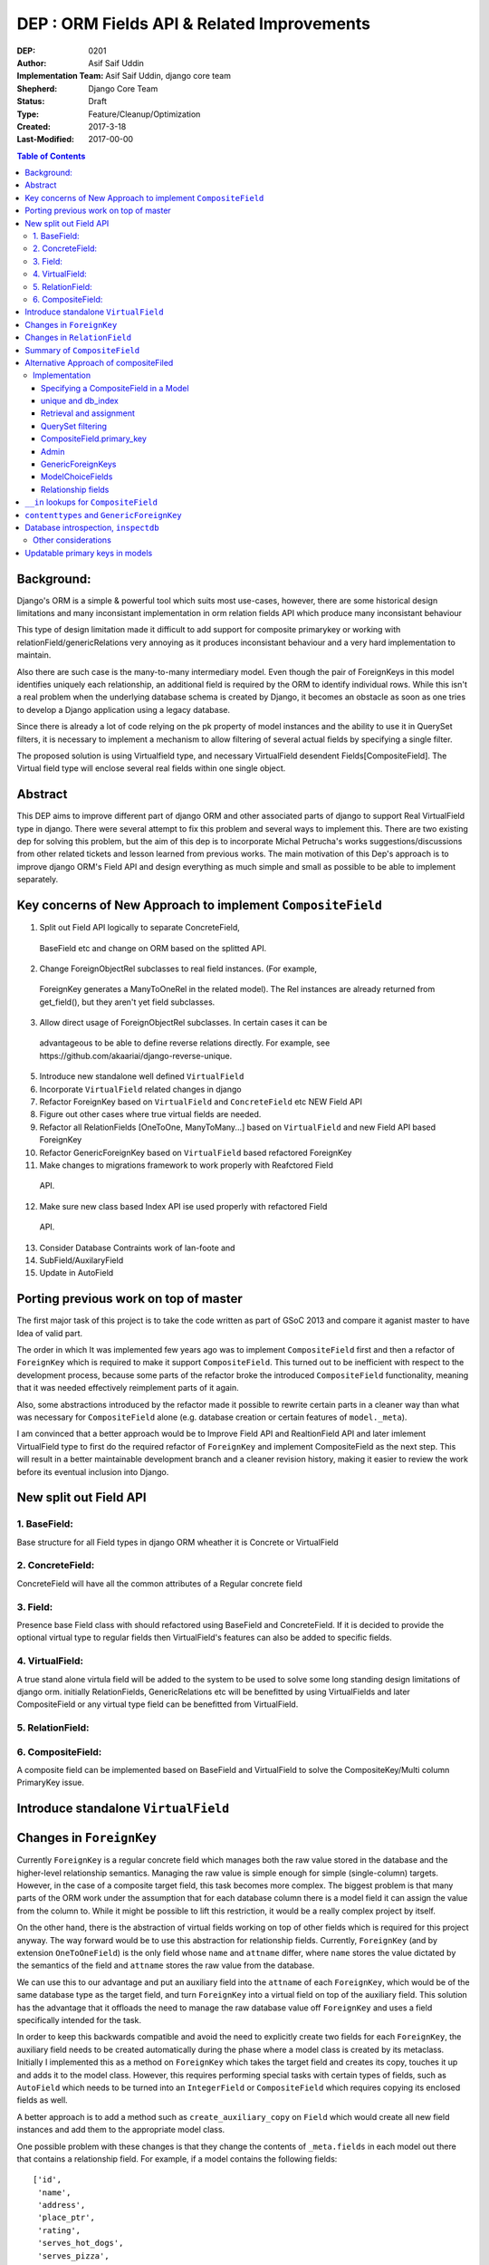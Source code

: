 =========================================================
DEP : ORM Fields API & Related Improvements 
=========================================================

:DEP: 0201
:Author: Asif Saif Uddin
:Implementation Team: Asif Saif Uddin, django core team
:Shepherd: Django Core Team
:Status: Draft
:Type: Feature/Cleanup/Optimization
:Created: 2017-3-18
:Last-Modified: 2017-00-00

.. contents:: Table of Contents
   :depth: 3
   :local:


Background:
===========
Django's ORM is a simple & powerful tool which suits most use-cases,
however, there are some historical design limitations and many inconsistant
implementation in orm relation fields API which produce many inconsistant
behaviour

This type of design limitation made it difficult to add support for composite primarykey or working with relationField/genericRelations very annoying as it
produces inconsistant behaviour and a very hard implementation to maintain.

Also there are such case is the many-to-many intermediary model. Even though
the pair of ForeignKeys in this model identifies uniquely each relationship,
an additional field is required by the ORM to identify individual rows. While
this isn't a real problem when the underlying database schema is created
by Django, it becomes an obstacle as soon as one tries to develop a Django
application using a legacy database.

Since there is already a lot of code relying on the pk property of model
instances and the ability to use it in QuerySet filters, it is necessary
to implement a mechanism to allow filtering of several actual fields by
specifying a single filter.

The proposed solution is using Virtualfield type, and necessary VirtualField
desendent Fields[CompositeField]. The Virtual field type will enclose several real fields within one single object.


Abstract
==========
This DEP aims to improve different part of django ORM and other associated parts of django to support Real VirtualField type in django. There were several attempt to fix this problem and several ways to implement this. There are two existing dep for solving this problem, but the aim of this dep is to incorporate Michal Petrucha's works  suggestions/discussions from other related tickets and lesson learned from previous works. The main motivation of this Dep's approach is to improve django ORM's Field API
and design everything as much simple and small as possible to be able to implement separately.


Key concerns of New Approach to implement ``CompositeField``
==============================================================
1. Split out Field API logically to separate ConcreteField,
 BaseField etc and change on ORM based on the splitted API.

2. Change ForeignObjectRel subclasses to real field instances. (For example,
 ForeignKey generates a ManyToOneRel in the related model). The Rel instances are already returned from get_field(), but they aren't yet field subclasses.

3. Allow direct usage of ForeignObjectRel subclasses. In certain cases it can be 
 advantageous to be able to define reverse relations directly. For example,
 see ​https://github.com/akaariai/django-reverse-unique.

5. Introduce new standalone well defined ``VirtualField``

6. Incorporate ``VirtualField`` related changes in django

7. Refactor ForeignKey based on ``VirtualField`` and ``ConcreteField`` etc NEW Field API

8. Figure out other cases where true virtual fields are needed.

9. Refactor all RelationFields [OneToOne, ManyToMany...] based on ``VirtualField`` and new Field API based ForeignKey

10. Refactor GenericForeignKey based on ``VirtualField`` based refactored ForeignKey 
 
11. Make changes to migrations framework to work properly with Reafctored Field
   API.

12. Make sure new class based Index API ise used properly with refactored Field
   API.

13. Consider Database Contraints work of lan-foote and 

14. SubField/AuxilaryField

15. Update in AutoField


Porting previous work on top of master
======================================

The first major task of this project is to take the code written as part
of GSoC 2013 and compare it aganist master to have Idea of valid part. 

The order in which It was implemented few years ago was to implement
``CompositeField`` first and then a refactor of ``ForeignKey`` which
is required to make it support ``CompositeField``. This turned out to be
inefficient with respect to the development process, because some parts of
the refactor broke the introduced ``CompositeField`` functionality,
meaning that it was needed effectively reimplement parts of it again.

Also, some abstractions introduced by the refactor made it possible to
rewrite certain parts in a cleaner way than what was necessary for
``CompositeField`` alone (e.g. database creation or certain features of
``model._meta``).

I am convinced that a better approach would be to Improve Field API and RealtionField API and later imlement VirtualField type to first do the required refactor of ``ForeignKey``
and implement CompositeField as the next step. This will result in a better 
maintainable development branch and a cleaner revision history, making it easier
to review the work before its eventual inclusion into Django.


New split out Field API
=========================
1. BaseField:
-------------
Base structure for all Field types in django ORM wheather it is Concrete
or VirtualField

2. ConcreteField:
-----------------
ConcreteField will have all the common attributes of a Regular concrete field

3. Field:
---------
Presence base Field class with should refactored using BaseField and ConcreteField.
If it is decided to provide the optional virtual type to regular fields then VirtualField's features can also be added to specific fields.

4. VirtualField:
----------------
A true stand alone virtula field will be added to the system to be used to solve some long standing design limitations of django orm. initially RelationFields, GenericRelations etc will be benefitted by using VirtualFields and later CompositeField
or any virtual type field can be benefitted from VirtualField.

5. RelationField:
-----------------


6. CompositeField:
------------------
A composite field can be implemented based on BaseField and VirtualField to solve
the CompositeKey/Multi column PrimaryKey issue.


Introduce standalone ``VirtualField``
=====================================



Changes in ``ForeignKey``
=========================

Currently ``ForeignKey`` is a regular concrete field which manages both
the raw value stored in the database and the higher-level relationship
semantics. Managing the raw value is simple enough for simple
(single-column) targets. However, in the case of a composite target field,
this task becomes more complex. The biggest problem is that many parts of
the ORM work under the assumption that for each database column there is a
model field it can assign the value from the column to. While it might be
possible to lift this restriction, it would be a really complex project by
itself.

On the other hand, there is the abstraction of virtual fields working on
top of other fields which is required for this project anyway. The way
forward would be to use this abstraction for relationship fields.
Currently, ``ForeignKey`` (and by extension ``OneToOneField``) is the only
field whose ``name`` and ``attname`` differ, where ``name`` stores the
value dictated by the semantics of the field and ``attname`` stores the
raw value from the database.

We can use this to our advantage and put an auxiliary field into the
``attname`` of each ``ForeignKey``, which would be of the same database
type as the target field, and turn ``ForeignKey`` into a virtual field on
top of the auxiliary field. This solution has the advantage that it
offloads the need to manage the raw database value off ``ForeignKey`` and
uses a field specifically intended for the task.

In order to keep this backwards compatible and avoid the need to
explicitly create two fields for each ``ForeignKey``, the auxiliary field
needs to be created automatically during the phase where a model class is
created by its metaclass. Initially I implemented this as a method on
``ForeignKey`` which takes the target field and creates its copy, touches
it up and adds it to the model class. However, this requires performing
special tasks with certain types of fields, such as ``AutoField`` which
needs to be turned into an ``IntegerField`` or ``CompositeField`` which
requires copying its enclosed fields as well.

A better approach is to add a method such as ``create_auxiliary_copy`` on
``Field`` which would create all new field instances and add them to the
appropriate model class.

One possible problem with these changes is that they change the contents
of ``_meta.fields`` in each model out there that contains a relationship
field. For example, if a model contains the following fields::

    ['id',
     'name',
     'address',
     'place_ptr',
     'rating',
     'serves_hot_dogs',
     'serves_pizza',
     'chef']

where ``place_ptr`` is a ``OneToOneField`` and ``chef`` is a
``ForeignKey``, after the change it will contain the following list::

    ['id',
     'name',
     'address',
     'place_ptr',
     'place_ptr_id',
     'rating',
     'serves_hot_dogs',
     'serves_pizza',
     'chef',
     'chef_id']

This causes a lot of failures in the Django test suite, because there are
a lot of tests relying on the contents of ``_meta.fields`` or other
related attributes/properties. (Actually, this example is taken from one
of these tests,
``model_inheritance.tests.ModelInheritanceTests.test_multiple_table``.)
Fixing these is fairly simple, all they need is to add the appropriate
``__id`` fields. However, this raises a concern of how ``_meta`` is
regarded. It has always been a private API officially, but everyone uses
it in their projects anyway. I still think the change is worth it, but it
might be a good idea to include a note about the change in the release
notes. 


Changes in ``RelationField``
=============================


Summary of ``CompositeField``
=============================

This section summarizes the basic API as established in the proposal for
GSoC 2011 [1]_.

A ``CompositeField`` requires a list of enclosed regular model fields as
positional arguments, as shown in this example::

    class SomeModel(models.Model):
        first_field = models.IntegerField()
        second_field = models.CharField(max_length=100)
        composite = models.CompositeField(first_field, second_field)

The model class then contains a descriptor for the composite field, which
returns a ``CompositeValue`` which is a customized namedtuple, the
descriptor accepts any iterable of the appropriate length. An example
interactive session::

    >>> instance = new SomeModel(first_field=47, second_field="some string")
    >>> instance.composite
    CompositeObject(first_field=47, second_field='some string')
    >>> instance.composite.first_field
    47
    >>> instance.composite[1]
    'some string'
    >>> instance.composite = (74, "other string")
    >>> instance.first_field, instance.second_field
    (74, 'other string')

``CompositeField`` supports the following standard field options:
``unique``, ``db_index``, ``primary_key``. The first two will simply add a
corresponding tuple to ``model._meta.unique_together`` or
``model._meta.index_together``. Other field options don't make much sense
in the context of composite fields.

Supported ``QuerySet`` filters will be ``exact`` and ``in``. The former
should be clear enough, the latter is elaborated in a separate section.

It will be possible to use a ``CompositeField`` as a target field of
``ForeignKey``, ``OneToOneField`` and ``ManyToManyField``. This is
described in more detail in the following section.



Alternative Approach of compositeFiled
=======================================


Implementation
--------------

Specifying a CompositeField in a Model
~~~~~~~~~~~~~~~~~~~~~~~~~~~~~~~~~~~~~~

The constructor of a CompositeField will accept the supported options as
keyword parameters and the enclosed fields will be specified as positional
parameters. The order in which they are specified will determine their
order in the namedtuple representing the CompositeField value (i. e. when
retrieving and assigning the CompositeField's value; see example below).

unique and db_index
~~~~~~~~~~~~~~~~~~~
Implementing these will require some modifications in the backend code.
The table creation code will have to handle virtual fields as well as
local fields in the table creation and index creation routines
respectively.

When the code handling CompositeField.unique is finished, the
models.options.Options class will have to be modified to create a unique
CompositeField for each tuple in the Meta.unique_together attribute. The
code handling unique checks in models.Model will also have to be updated
to reflect the change.

Retrieval and assignment
~~~~~~~~~~~~~~~~~~~~~~~~

Jacob has actually already provided a skeleton of the code that takes care
of this as seen in [1]. I'll only summarize the behaviour in a brief
example of my own.

    class SomeModel(models.Model):
        first_field = models.IntegerField()
        second_field = models.CharField(max_length=100)
        composite = models.CompositeField(first_field, second_field)

    >>> instance = new SomeModel(first_field=47, second_field="some string")
    >>> instance.composite
    CompositeObject(first_field=47, second_field='some string')
    >>> instance.composite.first_field
    47
    >>> instance.composite[1]
    'some string'
    >>> instance.composite = (74, "other string")
    >>> instance.first_field, instance.second_field
    (74, 'other string')

Accessing the field attribute will create a CompositeObject instance which
will behave like a tuple but also with direct access to enclosed field
values via appropriately named attributes.

Assignment will be possible using any iterable. The order of the values in
the iterable will have to be the same as the order in which undelying
fields have been specified to the CompositeField.

QuerySet filtering
~~~~~~~~~~~~~~~~~~

This is where the real fun begins.

The fundamental problem here is that Q objects which are used all over the
code that handles filtering are designed to describe single field lookups.
On the other hand, CompositeFields will require a way to describe several
individual field lookups by a single expression.

Since the Q objects themselves have no idea about fields at all and the
actual field resolution from the filter conditions happens deeper down the
line, inside models.sql.query.Query, this is where we can handle the
filters properly.

There is already some basic machinery inside Query.add_filter and
Query.setup_joins that is in use by GenericRelations, this is
unfortunately not enough. The optional extra_filters field method will be
of great use here, though it will have to be extended.

Currently the only parameters it gets are the list of joins the
filter traverses, the position in the list and a negate parameter
specifying whether the filter is negated. The GenericRelation instance can
determine the value of the content type (which is what the extra_filters
method is used for) easily based on the model it belongs to.

This is not the case for a CompositeField -- it doesn't have any idea
about the values used in the query. Therefore a new parameter has to be
added to the method so that the CompositeField can construct all the
actual filters from the iterable containing the values.

Afterwards the handling inside Query is pretty straightforward. For
CompositeFields (and virtual fields in general) there is no value to be
used in the where node, the extra_filters are responsible for all
filtering, but since the filter should apply to a single object even after
join traversals, the aliases will be set up while handling the "root"
filter and then reused for each one of the extra_filters.

This way of extending the extra_filters mechanism will allow the field
class to create conjunctions of atomic conditions. This is sufficient for
the "__exact" lookup type which will be implemented.

Of the other lookup types, the only one that looks reasonable is "__in".
This will, however, have to be represented as a disjunction of multiple
"__exact" conditions since not all database backends support tuple
construction inside expressions. Therefore this lookup type will be left
out of this project as the mechanism would need much more work to make it
possible.

CompositeField.primary_key
~~~~~~~~~~~~~~~~~~~~~~~~~~

As with db_index and unique, the backend table generating code will have
to be updated to set the PRIMARY KEY to a tuple. In this case, however,
the impact on the rest of the ORM and some other parts of Django is more
serious.

A (hopefully) complete list of things affected by this is:
- the admin: the possibility to pass the value of the primary key as a
  parameter inside the URL is a necessity to be able to work with a model
- contenttypes: since the admin uses GenericForeignKeys to log activity,
  there will have to be some support
- forms: more precisely, ModelForms and their ModelChoiceFields
- relationship fields: ForeignKey, ManyToManyField and OneToOneField will
  need a way to point to a model with a CompositeField as its primary key

Let's look at each one of them in more detail.

Admin
~~~~~

The solution that has been proposed so many times in the past [2], [3] is
to extend the quote function used in the admin to also quote the comma and
then use an unquoted comma as the separator. Even though this solution
looks ugly to some, I don't think there is much choice -- there needs to
be a way to separate the values and in theory, any character could be
contained inside a value so we can't really avoid choosing one and
escaping it.

GenericForeignKeys
~~~~~~~~~~~~~~~~~~

Even though the admin uses the contenttypes framework to log the history
of actions, it turns out proper handling on the admin side will make
things work without the need to modify GenericForeignKey code at all. This
is thanks to the fact that the admin uses only the ContentType field and
handles the relations on its own. Making sure the unquoting function
recreates the whole CompositeObjects where necessary should suffice.

At a later stage, however, GenericForeignKeys could also be improved to
support composite primary keys. Using the same quoting solution as in the
admin could work in theory, although it would only allow fields capable of
storing arbitrary strings to be usable for object_id storage. This has
been left out of the scope of this project, though.

ModelChoiceFields
~~~~~~~~~~~~~~~~~

Again, we need a way to specify the value as a parameter passed in the
form. The same escaping solution can be used even here.

Relationship fields
~~~~~~~~~~~~~~~~~~~

This turns out to be, not too surprisingly, the toughest problem. The fact
that related fields are spread across about fifteen different classes,
most of which are quite nontrivial, makes the whole bundle pretty fragile,
which means the changes have to be made carefully not to break anything.

What we need to achieve is that the ForeignKey, ManyToManyField and
OneToOneField detect when their target field is a CompositeField in
several situations and act accordingly since this will require different
handling than regular fields that map directly to database columns.

The first one to look at is ForeignKey since the other two rely on its
functionality, OneToOneField being its descendant and ManyToManyField
using ForeignKeys in the intermediary model. Once the ForeignKeys work,
OneToOneField should require minimal to no changes since it inherits
almost everything from ForeignKey.

The easiest part is that for composite related fields, the db_type will be
None since the data will be stored elsewhere.

ForeignKey and OneToOneField will also be able to create the underlying
fields automatically when added to the model. I'm proposing the following
default names: "fkname_targetname" where "fkname" is the name of the
ForeignKey field and "targetname" is the name of the remote field name
corresponding to the local one. I'm open to other suggestions on this.

There will also be a way to override the default names using a new field
option "enclosed_fields". This option will expect a tuple of fields each
of whose corresponds to one individual field in the same order as
specified in the target CompositeField. This option will be ignored for
non-composite ForeignKeys.

The trickiest part, however, will be relation traversals in QuerySet
lookups. Currently the code in models.sql.query.Query that creates joins
only joins on single columns. To be able to span a composite relationship
the code that generates joins will have to recognize column tuples and add
a constraint for each pair of corresponding columns with the same aliases
in all conditions.

For the sake of completeness, ForeignKey will also have an extra_filters
method allowing to filter by a related object or its primary key.

With all this infrastructure set up, ManyToMany relationships using
composite fields will be easy enough. Intermediary model creation will
work thanks to automatic underlying field creation for composite fields
and traversal in both directions will be supported by the query code.


``__in`` lookups for ``CompositeField``
=======================================

The existing implementation of ``CompositeField`` handles ``__in`` lookups
in the generic, backend-independent ``WhereNode`` class and uses a
disjunctive normal form expression as in the following example::

    SELECT a, b, c FROM tbl1, tbl2
    WHERE (a = 1 AND b = 2 AND c = 3) OR (a = 4 AND b = 5 AND c = 6);

The problem with this solution is that in cases where the list of values
contains tens or hundreds of tuples, this DNF expression will be extremely
long and the database will have to evaluate it for each and every row,
without a possibility of optimizing the query.

Certain database backends support the following alternative::

    SELECT a, b, c FROM tbl1, tbl2
    WHERE (a, b, c) IN [(1, 2, 3), (4, 5, 6)];

This would probably be the best option, but it can't be used by SQLite,
for instance. This is also the reason why the DNF expression was
implemented in the first place.

In order to support this more natural syntax, the ``DatabaseOperations``
needs to be extended with a method such as ``composite_in_sql``.

However, this leaves the issue of the inefficient DNF unresolved for
backends without support for tuple literals. For such backends, the
following expression is proposed::

    SELECT a, b, c FROM tbl1, tbl2
    WHERE EXISTS (SELECT a1, b1, c1, FROM (SELECT 1 as a, 2 as b, 3 as c
                                           UNION SELECT 4, 5, 6)
                  WHERE a1=1 AND b1=b AND c1=c);

Since both syntaxes are rather generic and at least one of them should fit
any database backend directly, a new flag will be introduced,
``DatabaseFeatures.supports_tuple_literals`` which the default
implementation of ``composite_in_sql`` will consult in order to choose
between the two options.


``contenttypes`` and ``GenericForeignKey``
==========================================


It's fairly easy to represent composite values as strings. Given an
``escape`` function which uniquely escapes commas, something like the
following works quite well::

    ",".join(escape(value) for value in composite_value)

However, in order to support JOINs generated by ``GenericRelation``, we
need to be able to reproduce exactly the same encoding using an SQL
expression which would be used in the JOIN condition.

Luckily, while thus encoded strings need to be possible to decode in
Python (for example, when retrieving the related object using
``GenericForeignKey`` or when the admin decodes the primary key from URL),
this isn't necessary at the database level. Using SQL we only ever need to
perform this in one direction, that is from a tuple of values into a
string.

That means we can use a generalized version of the function
``django.contrib.admin.utils.quote`` which replaces each unsafe
character with its ASCII value in hexadecimal base, preceded by an escape
character. In this case, only two characters are unsafe -- comma (which is
used to separate the values) and an escape character (which I arbitrarily
chose as '~').

To reproduce this encoding, all values need to be cast to strings and then
for each such string two calls to the ``replace`` functions are made::

    replace(replace(CAST (`column` AS text), '~', '~7E'), ',', '~2C')

According to available documentation, all four supported database backends
provide the ``replace`` function. [2]_ [3]_ [4]_ [5]_

Even though the ``replace`` function seems to be available in all major
database servers (even ones not officially supported by Django, including
MSSQL, DB2, Informix and others), this is still probably best left to the
database backend and will be implemented as
``DatabaseOperations.composite_value_to_text_sql``.

One possible pitfall of this implementation might be that it may not work
with any column type that isn't an integer or a text string due to a
simple fact – the string the database would cast it to will probably
differ from the one Python will use. However, I'm not sure there's
anything we can do about this, especially since the string representation
chosen by the database may be specific for each database server. Therefore
I'm inclined to declare ``GenericRelation`` unsupported for models with a
composite primary key containing any special columns. This should be
extremely rare anyway.


Database introspection, ``inspectdb``
=====================================

There are three main goals concerning database introspection in this
project. The first is to ensure the output of ``inspectdb`` remains the
same as it is now for models with simple primary keys and simple foreign
key references, or at least equivalent. While this shouldn't be too
difficult to achieve, it will still be regarded with high importance.

The second goal is to extend ``inspectdb`` to also create a
``CompositeField`` in models where the table contains a composite primary
key. This part shouldn't be too difficult,
``DatabaseIntrospection.get_primary_key_column`` will be renamed to
``get_primary_key`` which will return a tuple of columns and in case the
tuple contains more than one element, an appropriate ``CompositeField``
will be added. This will also require updating
``DatabaseWrapper.check_constraints`` for certain backends since it uses
``get_primary_key_column``.

The third goal is to also make ``inspectdb`` aware of composite foreign
keys. This will need a rewrite of ``get_relations`` which will have to
return a mapping between tuples of columns instead of single columns. It
should also ensure each tuple of columns pointed to by a foreign key gets
a ``CompositeField``. This part will also probably require some changes in
other backend methods as well, especially since each backend has a unique
tangle of introspection methods.

This part requires a tremendous amount of work, because practically every
single change needs to be done four times and needs separate research of
the specific backend in question. Therefore I can't promise to deliver full support
for all features mentioned in this section for all backends. I'd say
backwards compatibility is a requirement, recognition of composite primary
keys is a highly wanted feature that I'll try to implement for as many
backends as possible and recognition of composite foreign keys would be a
nice extra to have for at least one or two backends.

I'll be implementing the features for the individual backends in the
following order: PostgreSQL, MySQL, SQLite and Oracle. I put PostgreSQL
first because, well, this is the backend with the best support in Django
(and also because it is the one where I'd actually use the features I'm
proposing). Oracle comes last because I don't have any way to test it and
I'm afraid I'd be stabbing in the dark anyway. Of the two remaining
backends I put MySQL first for two reasons. First, I don't think people
need to run ``inspectdb`` on SQLite databases too often (if ever). Second,
on MySQL the task seems marginally easier as the database has
introspection features other than just “give me the SQL statement used to
create this table”, whose parsing is most likely going to be a complete
mess.

All in all, extending ``inspectdb`` features is a tedious and difficult
task with shady outcome, which I'm well aware of. Still, I would like to
try to at least implement the easier parts for the most used backends. It
might quite possibly turn out that I won't manage to implement more than
composite primary key detection for PostgreSQL. This is the reason I keep
this as one of the last features I intend to work on, as shown in the
timeline. It isn't a necessity, we can always just add a note to the docs
that ``inspectdb`` just can't detect certain scenarios and ask people to
edit their models manually.


Other considerations
--------------------

This infrastructure will allow reimplementing the GenericForeignKey as a
CompositeField at a later stage. Thanks to the modifications in the
joining code it should also be possible to implement bidirectional generic
relationship traversal in QuerySet filters. This is, however, out of scope
of this project.

CompositeFields will have the serialize option set to False to prevent
their serialization. Otherwise the enclosed fields would be serialized
twice which would not only infer redundancy but also ambiguity.

Also CompositeFields will be ignored in ModelForms by default, for two
reasons: 
- otherwise the same field would be inside the form twice
- there aren't really any form fields usable for tuples and a fieldset
  would require even more out-of-scope machinery

The CompositeField will not allow enclosing other CompositeFields. The
only exception might be the case of composite ForeignKeys which could also
be implemented after successful finish of this project. With this feature
the autogenerated intermediary M2M model could make the two ForeignKeys
its primary key, dropping the need to have a redundant id AutoField.

Updatable primary keys in models
================================

The algorithm that determines what kind of database query to issue on
``model.save()`` is a fairly simple and well-documented one [6]_. If a 
row exists in the database with the value of its primary key equal to 
the saved object, it is updated, otherwise a new row is inserted. This
behavior is intuitive and works well for models where the primary key is
automatically created by the framework (be it an ``AutoField`` or a parent
link in the case of model inheritance).

However, as soon as the primary key is explicitly created, the behavior
becomes less intuitive and might be confusing, for example, to users of the
admin. For instance, say we have the following model::

    class Person(models.Model):
        first_name = models.CharField(max_length=47)
        last_name = models.CharField(max_length=47)
        shoe_size = models.PositiveSmallIntegerField()

        full_name = models.CompositeField(first_name, last_name,
                                          primary_key=True)

Then we register the model in the admin using the standard one-liner::

    admin.site.register(Person)

Since we haven't excluded any fields, all three fields will be editable in
the admin. Now, suppose there's an instance whose ``full_name`` is
``CompositeValue(first_name='Darth', last_name='Vadur')``. A user decides
to fix the last name using the admin, hits the “Save” button and instead
of fixing an existing record, a new one will appear with the new value,
while the old one remains untouched.  This behavior is clearly broken from
the point of view of the user.

It can be argued that it is the developer's fault that the database schema
is poorly chosen and that they expose the primary key to their users.
While this may be true in some cases, it is still to some extent a
subjective matter.

Therefore I propose a new behavior for ``model.save()`` where it would
detect a change in the instance's primary key and in that case issue an
``UPDATE`` for the right row, i.e. ``WHERE primary_key = previous_value``.

Of course, just going ahead and changing the behavior in this way for all
models would be backwards incompatible. To do this properly, we would need
to make this an opt-in feature. This can be achieved in multiple ways.

1) add a keyword argument such as ``update_pk`` to ``Model.save``
2) add a new option to ``Model.Meta``, ``updatable_pk``
3) make this a project-wide setting

Option 3 doesn't look pleasant and I think I can safely eliminate that.
Option 2 is somewhat better, although it adds a new ``Meta`` option.
Option 1 is the most flexible solution, however, it does not change the
behavior of the admin, at least not by default. This can be worked around
by overriding the ``save`` method to use a different default::

    class MyModel(models.Model):
        def save(self, update_pk=True, **kwargs):
            kwargs['update_pk'] = update_pk
            return super(MyModel, self).save(**kwargs)

To avoid the need to repeat this for each model, a class decorator might
be provided to perform this automatically.

In order to implement this new behavior a little bit of extra complexity
would have to be added to models. Model instances would need to store the
last known value of the primary key as retrieved from the database. On
save it would just find out whether the last known value is present and in
that case issue an ``UPDATE`` using the old value in the ``WHERE``
condition.

So far so good, this could be implemented fairly easily. However, the
problem becomes considerably more difficult as soon as we take into
account the fact that updating a primary key value may break foreign key
references. In order to avoid breaking references the ``on_delete``
mechanism of ``ForeignKey`` would have to be extended to support updates
as well. This means that the collector used by deletion will need to be
extended as well.

The problem becomes particularly nasty if we realize that a ``ForeignKey``
might be part of a primary key, which means the collector needs to keep
track of which field depends on which in a graph of potentially unlimited
size. Compared to this, deletion is simpler as it only needs to find a
list of all affected model instances as opposed to having to keep track of
which field to update using which value.

